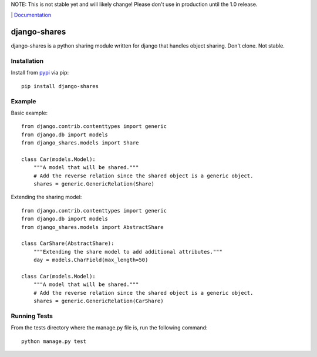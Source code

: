 NOTE: This is not stable yet and will likely change!  Please don't use in production until the 1.0 release.

.. |travis-ci| image:: https://travis-ci.org/InfoAgeTech/django-shares.png?branch=master
    :target: http://travis-ci.org/InfoAgeTech/django-shares
    :alt: Travis CI
.. |coveralls| image:: https://coveralls.io/repos/InfoAgeTech/django-shares/badge.png
    :target: https://coveralls.io/r/InfoAgeTech/django-shares
    :alt: Code Coverage
.. |version| image:: https://badge.fury.io/py/django-shares.png
    :target: http://badge.fury.io/py/django-shares
    :alt: Version
.. |license| image:: https://pypip.in/license/django-shares/badge.png
    :target: https://github.com/InfoAgeTech/django-shares/blob/master/LICENSE
    :alt: MIT License

|travis-ci| |coveralls| |version| |license| | `Documentation <http://django-shares.readthedocs.org>`_

=============
django-shares
=============
django-shares is a python sharing module written for django that handles object sharing.  Don't clone.  Not stable.

Installation
============
Install from `pypi <https://pypi.python.org/pypi/django-shares>`_ via pip::

   pip install django-shares

Example
=======
Basic example::

    from django.contrib.contenttypes import generic
    from django.db import models
    from django_shares.models import Share

    class Car(models.Model):
        """A model that will be shared."""
        # Add the reverse relation since the shared object is a generic object.
        shares = generic.GenericRelation(Share)


Extending the sharing model::

    from django.contrib.contenttypes import generic
    from django.db import models
    from django_shares.models import AbstractShare

    class CarShare(AbstractShare):
        """Extending the share model to add additional attributes."""
        day = models.CharField(max_length=50)

    class Car(models.Model):
        """A model that will be shared."""
        # Add the reverse relation since the shared object is a generic object.
        shares = generic.GenericRelation(CarShare)


Running Tests
=============
From the tests directory where the manage.py file is, run the following command::

    python manage.py test
